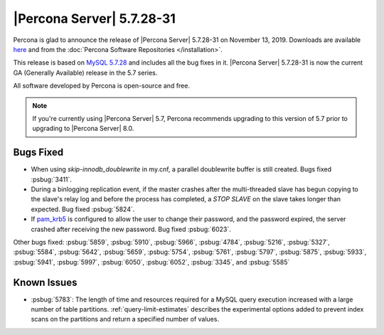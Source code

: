 .. _5.7.28-31:

===============================================================================
|Percona Server| 5.7.28-31
===============================================================================

Percona is glad to announce the release of |Percona Server| 5.7.28-31 on November 13, 2019. Downloads are available `here <http://www.percona.com/downloads/Percona-Server-5.7/Percona-Server-5.7.28-31/>`_
and from the :doc:`Percona Software Repositories </installation>`.

This release is based on `MySQL 5.7.28 <https://dev.mysql.com/doc/relnotes/mysql/5.7/en/news-5-7-28.html>`_ and includes all the bug fixes in it. |Percona Server| 5.7.28-31 is now the current GA
(Generally Available) release in the 5.7 series.

All software developed by Percona is open-source and free.

.. note::

   If you're currently using |Percona Server| 5.7, Percona recommends upgrading to this version of 5.7 prior to upgrading to |Percona Server| 8.0.

Bugs Fixed
===============================================================================

- When using `skip-innodb_doublewrite` in my.cnf, a parallel doublewrite buffer is still created. Bugs fixed :psbug:`3411`.

- During a binlogging replication event, if the master crashes after the multi-threaded slave has begun copying to the slave's relay log and before the process has completed, a `STOP SLAVE` on the slave takes longer than expected. Bug fixed :psbug:`5824`.

- If `pam_krb5 <https://docs.oracle.com/cd/E88353_01/html/E37853/pam-krb5-7.html>`__ is configured to allow the user to change their password, and the password expired, the server crashed after receiving the new password. Bug fixed :psbug:`6023`.


Other bugs fixed:
:psbug:`5859`,
:psbug:`5910`,
:psbug:`5966`,
:psbug:`4784`,
:psbug:`5216`,
:psbug:`5327`,
:psbug:`5584`,
:psbug:`5642`,
:psbug:`5659`,
:psbug:`5754`,
:psbug:`5761`,
:psbug:`5797`,
:psbug:`5875`,
:psbug:`5933`,
:psbug:`5941`,
:psbug:`5997`,
:psbug:`6050`,
:psbug:`6052`,
:psbug:`3345`, and
:psbug:`5585`

Known Issues
===============================================================================

- :psbug:`5783`: The length of time and resources required for a MySQL query execution increased with a large number of table partitions. :ref:`query-limit-estimates` describes the experimental options added to prevent index scans on the partitions and return a specified number of values.


.. November 13, 2019 replace:: November 13, 2019
.. 5.7.28-31 replace:: 5.7.28-31
